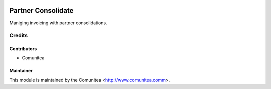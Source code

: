 .. image:: https://img.shields.io/badge/licence-AGPL--3-blue.svg
   :target: http://www.gnu.org/licenses/agpl-3.0-standalone.html
   :alt: License: AGPL-3

====================
Partner Consolidate
====================

Maniging invoicing with partner consolidations.



Credits
=======

Contributors
------------
* Comunitea

Maintainer
----------

This module is maintained by the Comunitea <http://www.comunitea.comm>.
